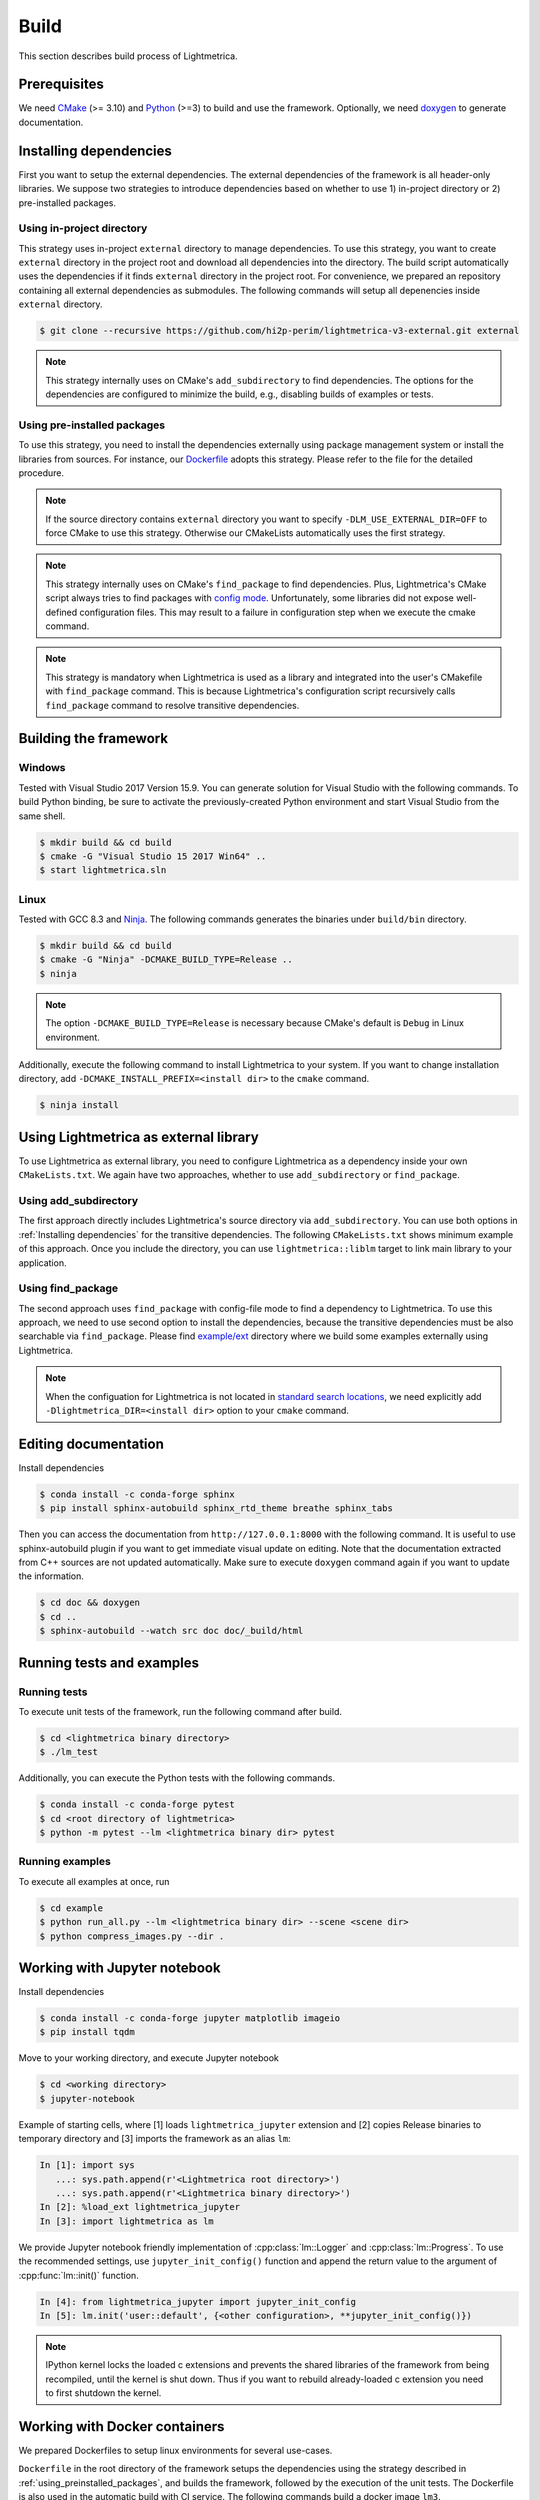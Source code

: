 Build
############

This section describes build process of Lightmetrica.

.. ----------------------------------------------------------------------------

Prerequisites
=============

We need CMake_ (>= 3.10) and Python_ (>=3) to build and use the framework.
Optionally, we need doxygen_ to generate documentation.

.. _CMake: https://cmake.org/
.. _Python: https://www.python.org/
.. _doxygen: http://www.doxygen.nl/

.. ----------------------------------------------------------------------------

Installing dependencies
==========================

First you want to setup the external dependencies.
The external dependencies of the framework is all header-only libraries.
We suppose two strategies to introduce dependencies based on whether to use 1) in-project directory or 2) pre-installed packages.

Using in-project directory
--------------------------

This strategy uses in-project ``external`` directory to manage dependencies. To use this strategy, you want to create ``external`` directory in the project root and download all dependencies into the directory.
The build script automatically uses the dependencies if it finds ``external`` directory in the project root.
For convenience, we prepared an repository containing all external dependencies as submodules.
The following commands will setup all depenencies inside ``external`` directory.

.. code-block:: console

   $ git clone --recursive https://github.com/hi2p-perim/lightmetrica-v3-external.git external

.. note::
   This strategy internally uses on CMake's ``add_subdirectory`` to find dependencies.
   The options for the dependencies are configured to minimize the build, e.g., disabling builds of examples or tests.

.. _using_preinstalled_packages:

Using pre-installed packages
----------------------------

To use this strategy, you need to install the dependencies externally
using package management system or install the libraries from sources.
For instance, our `Dockerfile`_ adopts this strategy.
Please refer to the file for the detailed procedure.

.. _Dockerfile: https://github.com/hi2p-perim/lightmetrica-v3/blob/master/Dockerfile

.. note::
   If the source directory contains ``external`` directory
   you want to specify ``-DLM_USE_EXTERNAL_DIR=OFF`` to force CMake to use this strategy.
   Otherwise our CMakeLists automatically uses the first strategy.

.. note::
   This strategy internally uses on CMake's ``find_package`` to find dependencies.
   Plus, Lightmetrica's CMake script always tries to find packages with `config mode`_.
   Unfortunately, some libraries did not expose well-defined configuration files. This may result to a failure in configuration step when we execute the cmake command.

   .. _config mode: https://cmake.org/cmake/help/latest/command/find_package.html#full-signature-and-config-mode

.. note::
   This strategy is mandatory when Lightmetrica is used as a library and integrated into the user's CMakefile with ``find_package`` command. This is because Lightmetrica's configuration script recursively calls ``find_package`` command to resolve transitive dependencies.

.. ----------------------------------------------------------------------------

Building the framework
==========================

Windows
-------------

Tested with Visual Studio 2017 Version 15.9.
You can generate solution for Visual Studio with the following commands.
To build Python binding, be sure to activate the previously-created Python environment and start Visual Studio from the same shell.

.. code-block:: console

   $ mkdir build && cd build
   $ cmake -G "Visual Studio 15 2017 Win64" ..
   $ start lightmetrica.sln


Linux
-------------

Tested with GCC 8.3 and `Ninja`_. The following commands generates the binaries under ``build/bin`` directory.

.. _Ninja: https://ninja-build.org/

.. code-block:: console

   $ mkdir build && cd build
   $ cmake -G "Ninja" -DCMAKE_BUILD_TYPE=Release ..
   $ ninja

.. note::
    
    The option ``-DCMAKE_BUILD_TYPE=Release`` is necessary because
    CMake's default is ``Debug`` in Linux environment.
   

Additionally, execute the following command to install Lightmetrica to your system. If you want to change installation directory, add ``-DCMAKE_INSTALL_PREFIX=<install dir>`` to the ``cmake`` command.

.. code-block:: console

   $ ninja install

.. ----------------------------------------------------------------------------

Using Lightmetrica as external library
=======================================

To use Lightmetrica as external library, you need to 
configure Lightmetrica as a dependency inside your own ``CMakeLists.txt``.
We again have two approaches, whether to use ``add_subdirectory`` or ``find_package``.

Using add_subdirectory
--------------------------

The first approach directly includes Lightmetrica's source directory via ``add_subdirectory``. You can use both options in :ref:`Installing dependencies` for the transitive dependencies. 
The following ``CMakeLists.txt`` shows minimum example of this approach. 
Once you include the directory, you can use ``lightmetrica::liblm`` target to link main library to your application.

.. code-block:: cmake
    :emphasize-lines: 3

    cmake_minimum_required(VERSION 3.10)
    project(your_renderer)
    add_subdirectory(lightmetrica)
    add_executable(your_renderer "your_renderer.cpp")
    target_link_libraries(your_renderer PRIVATE lightmetrica::liblm)

Using find_package
--------------------------

The second approach uses ``find_package`` with config-file mode to find a dependency to Lightmetrica. 
To use this approach, we need to use second option to install the dependencies, because the transitive dependencies must be also searchable via ``find_package``. 
Please find `example/ext`_ directory where we build some examples externally using Lightmetrica.

.. _`example/ext`: https://github.com/hi2p-perim/lightmetrica-v3/blob/master/example/ext/CMakeLists.txt

.. code-block:: cmake
    :emphasize-lines: 3

    cmake_minimum_required(VERSION 3.10)
    project(your_renderer)
    find_package(lightmetrica REQUIRED)
    add_executable(your_renderer "your_renderer.cpp")
    target_link_libraries(your_renderer PRIVATE lightmetrica::liblm)

.. note::

   When the configuation for Lightmetrica is not located in `standard search locations`_, we need explicitly add ``-Dlightmetrica_DIR=<install dir>`` option to your ``cmake`` command. 

   .. _standard search locations: https://cmake.org/cmake/help/latest/command/find_package.html#search-procedure

.. ----------------------------------------------------------------------------

Editing documentation
==========================

Install dependencies

.. code-block:: console

   $ conda install -c conda-forge sphinx
   $ pip install sphinx-autobuild sphinx_rtd_theme breathe sphinx_tabs

Then you can access the documentation from ``http://127.0.0.1:8000`` with the following command. It is useful to use sphinx-autobuild plugin if you want to get immediate visual update on editing. Note that the documentation extracted from C++ sources are not updated automatically. Make sure to execute ``doxygen`` command again if you want to update the information.

.. code-block:: console

   $ cd doc && doxygen
   $ cd ..
   $ sphinx-autobuild --watch src doc doc/_build/html

.. ----------------------------------------------------------------------------

Running tests and examples
==========================

Running tests
-------------

To execute unit tests of the framework, run the following command after build.

.. code-block:: console

   $ cd <lightmetrica binary directory>
   $ ./lm_test

Additionally, you can execute the Python tests with the following commands.

.. code-block:: console

   $ conda install -c conda-forge pytest
   $ cd <root directory of lightmetrica>
   $ python -m pytest --lm <lightmetrica binary dir> pytest

Running examples
----------------

To execute all examples at once, run 

.. code-block:: console

   $ cd example
   $ python run_all.py --lm <lightmetrica binary dir> --scene <scene dir>
   $ python compress_images.py --dir .

.. ----------------------------------------------------------------------------

Working with Jupyter notebook
=============================

Install dependencies

.. code-block:: console

   $ conda install -c conda-forge jupyter matplotlib imageio
   $ pip install tqdm 

Move to your working directory, and execute Jupyter notebook

.. code-block:: console

   $ cd <working directory>
   $ jupyter-notebook

Example of starting cells, where [1] loads ``lightmetrica_jupyter`` extension
and [2] copies Release binaries to temporary directory
and [3] imports the framework as an alias ``lm``:

.. code-block:: ipython

  In [1]: import sys
     ...: sys.path.append(r'<Lightmetrica root directory>')
     ...: sys.path.append(r'<Lightmetrica binary directory>')
  In [2]: %load_ext lightmetrica_jupyter
  In [3]: import lightmetrica as lm

We provide Jupyter notebook friendly implementation of :cpp:class:`lm::Logger` and :cpp:class:`lm::Progress`.
To use the recommended settings, use ``jupyter_init_config()`` function and append the return value
to the argument of :cpp:func:`lm::init()` function.

.. code-block:: ipython

   In [4]: from lightmetrica_jupyter import jupyter_init_config
   In [5]: lm.init('user::default', {<other configuration>, **jupyter_init_config()})

.. note::

   IPython kernel locks the loaded c extensions
   and prevents the shared libraries of the framework from being recompiled,
   until the kernel is shut down.
   Thus if you want to rebuild already-loaded c extension you need to first shutdown the kernel.

.. ----------------------------------------------------------------------------

Working with Docker containers
==============================

We prepared Dockerfiles to setup linux environments for several use-cases.

``Dockerfile`` in the root directory of the framework setups the dependencies using the strategy described in :ref:`using_preinstalled_packages`,
and builds the framework, followed by the execution of the unit tests. The Dockerfile is also used in the automatic build with CI service.
The following commands build a docker image ``lm3``.

.. code-block:: console

   $ docker build -t lm3 .

``Dockerfile.jupyter`` is made for the development with Jupyter notebook
where the source directory of Lightmetrica is supposed to be mounted from the host. 
Our Dockerfile is based on Jupyter's `docker-stacks`_.
The following commands create an image ``lm3_jupyter`` and execute a notebook server as a container.
For convenience, we often mount workspace and scene directories in addition to the source directory.

.. _`docker-stacks`: https://github.com/jupyter/docker-stacks

.. code-block:: console

   $ docker build -t lm3_jupyter -f ./Dockerfile.jupyter .
   $ docker run \
        --cap-add=SYS_PTRACE --security-opt seccomp=unconfined \
        -it --rm -p 8888:8888 -h lm3_docker \
        -v ${PWD}:/lightmetrica-v3 \
        -v <workspace directory on host>:/work \
        -v <scene directory on host>:/scenes \
        lm3_jupyter start-notebook.sh \
            --NotebookApp.token='<access token for notebook>' \
            --ip=0.0.0.0 --no-browser

``Dockerfile.desktop`` is made for the development with Linux desktop environment, specifically from Windows host.
We used `docker-ubuntu-vnc-desktop`_ to setup LXDE desktop environment on Ubuntu, which utilizes `noVNC`_ for browser-based VNC connection.
After executing the commands, you can access the desktop via ``localhost:6080`` using a browser.

.. _`docker-ubuntu-vnc-desktop`: https://github.com/fcwu/docker-ubuntu-vnc-desktop
.. _`noVNC`: https://novnc.com

.. code-block:: console

   $ docker build -t lm3_desktop -f ./Dockerfile.desktop .
   $ docker run \
        --cap-add=SYS_PTRACE --security-opt seccomp=unconfined \
        --rm -p 6080:80 -p 5900:5900 -e RESOLUTION=1920x1080 \
        -v ${PWD}:/lightmetrica-v3 \
        -v <workspace directory on host>:/work \
        -v <scene directory on host>:/scenes \
        lm3_desktop

.. note::

   The arguments ``--cap-add=SYS_PTRACE --security-opt seccomp=unconfined`` are necessary
   to execute the applications with gdb in docker containers.